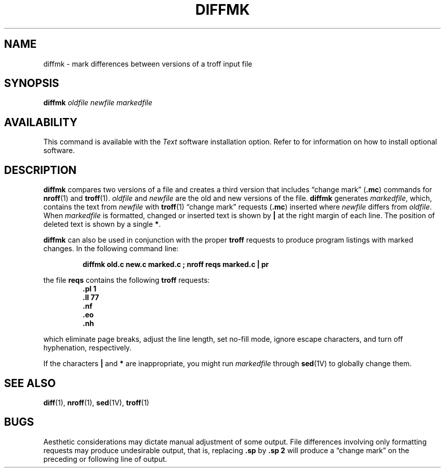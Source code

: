 .\"	@(#)diffmk.1 1.1 92/07/30 SMI; from S5R2 6.2 83/09/02
.TH DIFFMK 1 "18 January 1988"
.SH NAME
diffmk \- mark differences between versions of a troff input file
.SH SYNOPSIS
.B diffmk
.I oldfile newfile markedfile
.SH AVAILABILITY
.LP
This command is available with the
.I Text
software installation option.  Refer to
.TX INSTALL
for information on how to install optional software.
.SH DESCRIPTION
.IX  "diffmk command"  ""  "\fLdiffmk\fP \(em add change marks to documents"
.IX  "document production"  diffmk  ""  "\fLdiffmk\fP \(em add change marks"
.LP
.B diffmk
compares two versions of a file and creates a
third version that includes \*(lqchange mark\*(rq
.RB ( .mc )
commands for
.BR nroff (1)
and 
.BR troff (1).
.I oldfile
and
.I newfile
are the old and new versions of the file.
.B diffmk
generates
.IR markedfile ,
which, contains the text from
.I newfile
with 
.BR troff (1)
\*(lqchange mark\*(rq requests
.RB ( .mc )
inserted where 
.I newfile
differs from 
.IR oldfile .
When
.I markedfile
is formatted,
changed or inserted text is shown by 
.B |
at the right margin of each line.
The position of deleted text is shown by a single
.BR * .
.LP
.B diffmk
can also be used in conjunction with the proper 
.B troff
requests to produce program listings with marked changes.
In the following command line:
.IP
.ft B
diffmk old.c new.c marked.c ; nroff reqs marked.c | pr
.ft R
.LP 
the file
.B reqs
contains the following
.B troff
requests:
.RS
.ft B
.nf
\&.pl \|1
\&.ll \|77
\&.nf
\&.eo
\&.nh
.ft R
.fi
.RE
.LP
which eliminate page breaks, adjust the line length, set no-fill
mode, ignore escape characters, and turn off hyphenation,
respectively.
.LP
If the characters 
.B | 
and
.B *
are inappropriate, you might run 
.I markedfile 
through 
.BR sed (1V)
to globally change them.
.SH SEE ALSO
.BR diff (1),
.BR nroff (1),
.BR sed (1V),
.BR troff (1)
.SH BUGS
.LP
Aesthetic considerations may dictate
manual adjustment of some output.
File differences involving only formatting
requests may produce undesirable
output, that is, replacing
.B \&.sp
by
.B \&.sp 2
will
produce a \*(lqchange mark\*(rq on the preceding
or following line of output.
